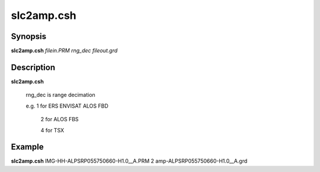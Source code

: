 .. index:: ! slc2amp.csh    

**************
slc2amp.csh   
**************

Synopsis
--------
**slc2amp.csh** *filein.PRM rng_dec fileout.grd*

Description
-----------
**slc2amp.csh** 

       rng_dec is range decimation

       e.g. 1 for ERS ENVISAT ALOS FBD

            2 for ALOS FBS 

            4 for TSX

Example
-------
**slc2amp.csh** IMG-HH-ALPSRP055750660-H1.0__A.PRM 2 amp-ALPSRP055750660-H1.0__A.grd
